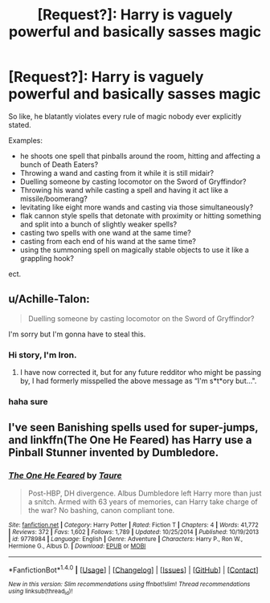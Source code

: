 #+TITLE: [Request?]: Harry is vaguely powerful and basically sasses magic

* [Request?]: Harry is vaguely powerful and basically sasses magic
:PROPERTIES:
:Author: PixelKind
:Score: 6
:DateUnix: 1520308574.0
:DateShort: 2018-Mar-06
:FlairText: Request
:END:
So like, he blatantly violates every rule of magic nobody ever explicitly stated.

Examples:

- he shoots one spell that pinballs around the room, hitting and affecting a bunch of Death Eaters?
- Throwing a wand and casting from it while it is still midair?
- Duelling someone by casting locomotor on the Sword of Gryffindor?
- Throwing his wand while casting a spell and having it act like a missile/boomerang?
- levitating like eight more wands and casting via those simultaneously?
- flak cannon style spells that detonate with proximity or hitting something and split into a bunch of slightly weaker spells?
- casting two spells with one wand at the same time?
- casting from each end of his wand at the same time?
- using the summoning spell on magically stable objects to use it like a grappling hook?

ect.


** u/Achille-Talon:
#+begin_quote
  Duelling someone by casting locomotor on the Sword of Gryffindor?
#+end_quote

I'm sorry but I'm gonna have to steal this.
:PROPERTIES:
:Author: Achille-Talon
:Score: 22
:DateUnix: 1520331508.0
:DateShort: 2018-Mar-06
:END:

*** Hi story, I'm Iron.
:PROPERTIES:
:Author: Ironworkshop
:Score: 14
:DateUnix: 1520344367.0
:DateShort: 2018-Mar-06
:END:

**** I have now corrected it, but for any future redditor who might be passing by, I had formerly misspelled the above message as “I'm s*t*ory but...".
:PROPERTIES:
:Author: Achille-Talon
:Score: 12
:DateUnix: 1520344727.0
:DateShort: 2018-Mar-06
:END:


*** haha sure
:PROPERTIES:
:Author: PixelKind
:Score: 1
:DateUnix: 1520367836.0
:DateShort: 2018-Mar-06
:END:


** I've seen Banishing spells used for super-jumps, and linkffn(The One He Feared) has Harry use a Pinball Stunner invented by Dumbledore.
:PROPERTIES:
:Author: Jahoan
:Score: 4
:DateUnix: 1520312667.0
:DateShort: 2018-Mar-06
:END:

*** [[http://www.fanfiction.net/s/9778984/1/][*/The One He Feared/*]] by [[https://www.fanfiction.net/u/883762/Taure][/Taure/]]

#+begin_quote
  Post-HBP, DH divergence. Albus Dumbledore left Harry more than just a snitch. Armed with 63 years of memories, can Harry take charge of the war? No bashing, canon compliant tone.
#+end_quote

^{/Site/: [[http://www.fanfiction.net/][fanfiction.net]] *|* /Category/: Harry Potter *|* /Rated/: Fiction T *|* /Chapters/: 4 *|* /Words/: 41,772 *|* /Reviews/: 372 *|* /Favs/: 1,602 *|* /Follows/: 1,789 *|* /Updated/: 10/25/2014 *|* /Published/: 10/19/2013 *|* /id/: 9778984 *|* /Language/: English *|* /Genre/: Adventure *|* /Characters/: Harry P., Ron W., Hermione G., Albus D. *|* /Download/: [[http://www.ff2ebook.com/old/ffn-bot/index.php?id=9778984&source=ff&filetype=epub][EPUB]] or [[http://www.ff2ebook.com/old/ffn-bot/index.php?id=9778984&source=ff&filetype=mobi][MOBI]]}

--------------

*FanfictionBot*^{1.4.0} *|* [[[https://github.com/tusing/reddit-ffn-bot/wiki/Usage][Usage]]] | [[[https://github.com/tusing/reddit-ffn-bot/wiki/Changelog][Changelog]]] | [[[https://github.com/tusing/reddit-ffn-bot/issues/][Issues]]] | [[[https://github.com/tusing/reddit-ffn-bot/][GitHub]]] | [[[https://www.reddit.com/message/compose?to=tusing][Contact]]]

^{/New in this version: Slim recommendations using/ ffnbot!slim! /Thread recommendations using/ linksub(thread_id)!}
:PROPERTIES:
:Author: FanfictionBot
:Score: 1
:DateUnix: 1520312695.0
:DateShort: 2018-Mar-06
:END:
